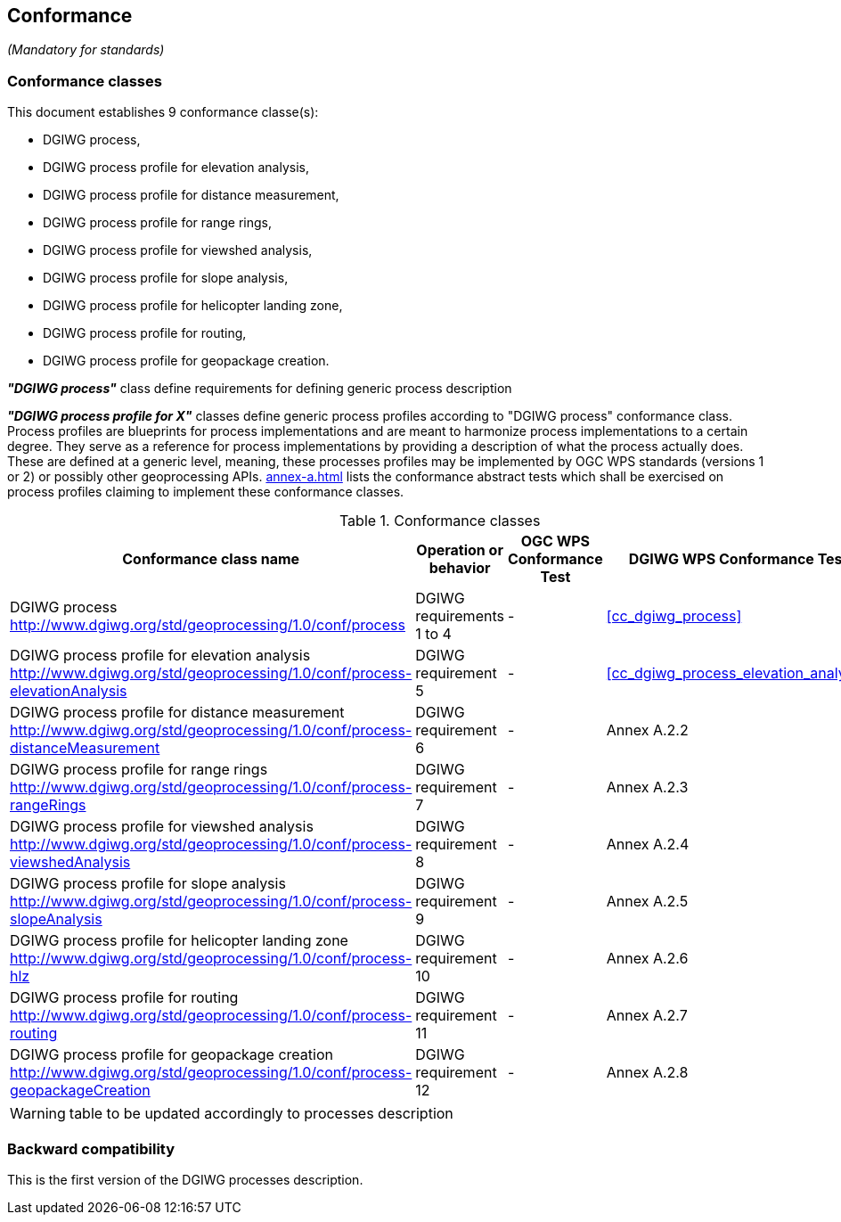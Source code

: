 == Conformance
_(Mandatory for standards)_

=== Conformance classes

This document establishes 9 conformance classe(s):

- DGIWG process,
- DGIWG process profile for elevation analysis,
- DGIWG process profile for distance measurement,
- DGIWG process profile for range rings,
- DGIWG process profile for viewshed analysis,
- DGIWG process profile for slope analysis,
- DGIWG process profile for helicopter landing zone,
- DGIWG process profile for routing,
- DGIWG process profile for geopackage creation.


*_"DGIWG process"_* class define requirements for defining generic process description

*_"DGIWG process profile for X"_* classes define generic process profiles according to "DGIWG process" conformance class. Process profiles are blueprints for process implementations and are meant to harmonize process implementations to a certain degree. They serve as a reference for process implementations by providing a description of what the process actually does. These are defined at a generic level, meaning, these processes profiles may be implemented by OGC WPS standards (versions 1 or 2) or possibly other geoprocessing APIs.
<<annex-a.adoc#AbstractTestSuite>> lists the conformance abstract tests which shall be exercised on process profiles claiming to implement these conformance classes.

[#conf,reftext='{table-caption} {counter:table-num}']
[cols="4",options="header"]
.Conformance classes
!===
|Conformance class name |Operation or behavior | OGC WPS Conformance Test | DGIWG WPS Conformance Test
|DGIWG process  http://www.dgiwg.org/std/geoprocessing/1.0/conf/process | DGIWG requirements 1 to 4 | - | <<cc_dgiwg_process>>
|DGIWG process profile for elevation analysis http://www.dgiwg.org/std/geoprocessing/1.0/conf/process-elevationAnalysis | DGIWG requirement 5 | - | <<cc_dgiwg_process_elevation_analysis>>
|DGIWG process profile for distance measurement http://www.dgiwg.org/std/geoprocessing/1.0/conf/process-distanceMeasurement | DGIWG requirement 6 | - | Annex A.2.2
|DGIWG process profile for range rings http://www.dgiwg.org/std/geoprocessing/1.0/conf/process-rangeRings| DGIWG requirement 7 | - | Annex A.2.3
|DGIWG process profile for viewshed analysis http://www.dgiwg.org/std/geoprocessing/1.0/conf/process-viewshedAnalysis| DGIWG requirement 8 | - | Annex A.2.4
|DGIWG process profile for slope analysis http://www.dgiwg.org/std/geoprocessing/1.0/conf/process-slopeAnalysis| DGIWG requirement 9 | - | Annex A.2.5
|DGIWG process profile for helicopter landing zone http://www.dgiwg.org/std/geoprocessing/1.0/conf/process-hlz| DGIWG requirement 10 | - | Annex A.2.6
|DGIWG process profile for routing http://www.dgiwg.org/std/geoprocessing/1.0/conf/process-routing| DGIWG requirement 11 | - | Annex A.2.7
|DGIWG process profile for geopackage creation http://www.dgiwg.org/std/geoprocessing/1.0/conf/process-geopackageCreation| DGIWG requirement 12 | - | Annex A.2.8
!===
[WARNING]
table to be updated accordingly to processes description

=== Backward compatibility

This is the first version of the DGIWG processes description.
